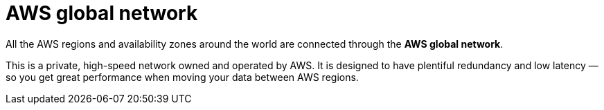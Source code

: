 = AWS global network

All the AWS regions and availability zones around the world are connected through the *AWS global network*.

This is a private, high-speed network owned and operated by AWS. It is designed to have plentiful redundancy and low latency — so you get great performance when moving your data between AWS regions.
